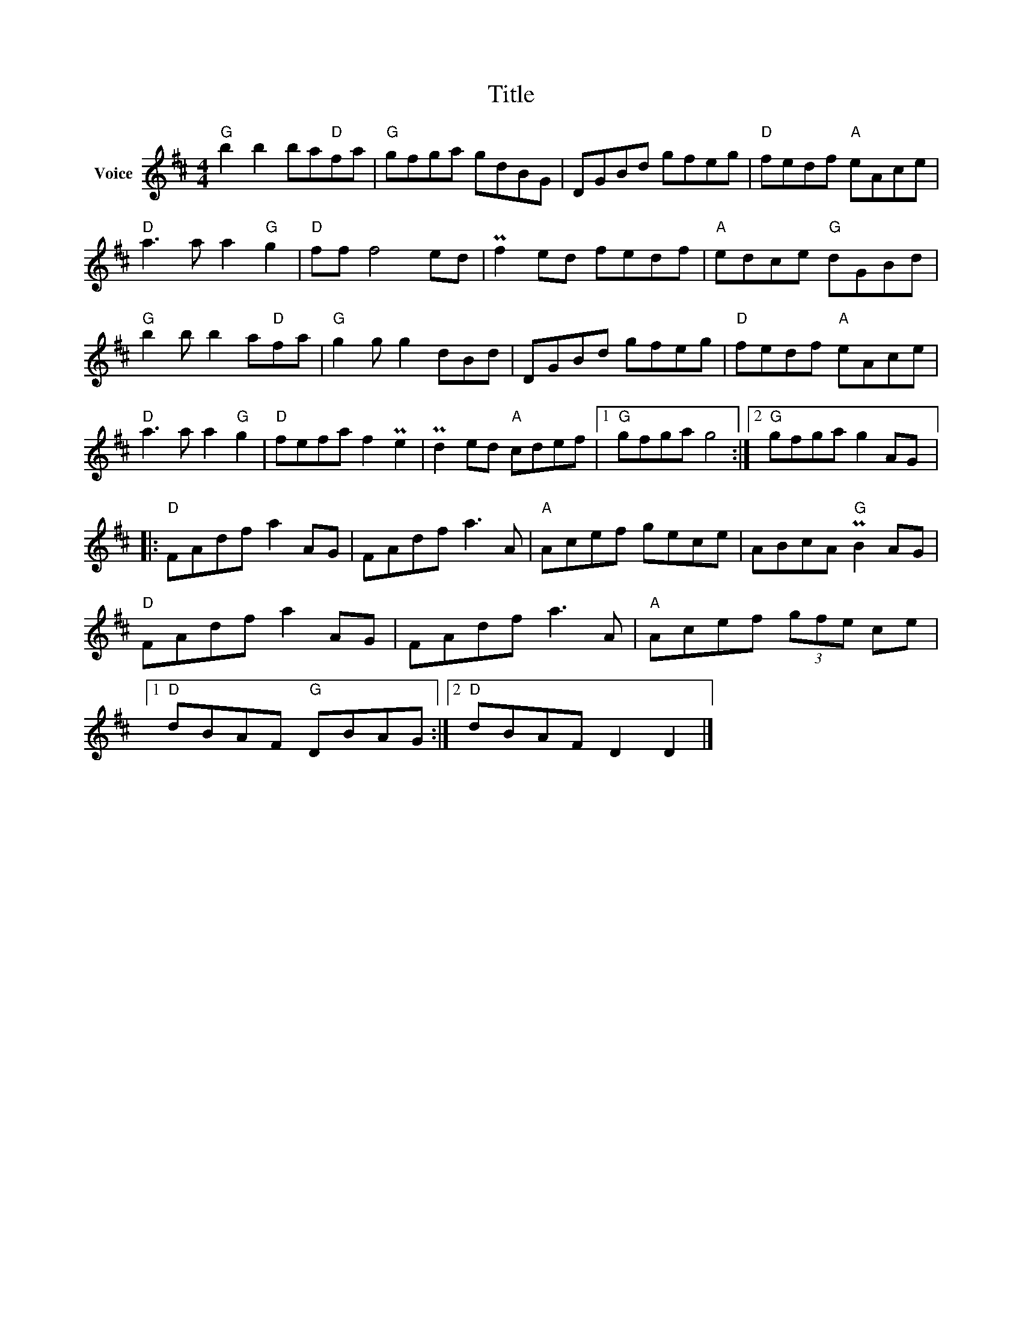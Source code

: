 X:1
T:Title
L:1/8
M:4/4
I:linebreak $
K:D
V:1 treble nm="Voice"
V:1
"G" b2 b2 ba"D"fa |"G" gfga gdBG | DGBd gfeg |"D" fedf"A" eAce |"D" a3 a a2"G" g2 |"D" ff f4 ed | %6
 Pf2 ed fedf |"A" edce"G" dGBd |"G" b2 b b2 a"D"fa |"G" g2 g g2 dBd | DGBd gfeg |"D" fedf"A" eAce | %12
"D" a3 a a2"G" g2 |"D" fefa f2 Pe2 | Pd2 ed"A" cdef |1"G" gfga g4 :|2"G" gfga g2 AG |: %17
"D" FAdf a2 AG | FAdf a3 A |"A" Acef gece | ABcA"G" PB2 AG |"D" FAdf a2 AG | FAdf a3 A | %23
"A" Acef (3gfe ce |1"D" dBAF"G" DBAG :|2"D" dBAF D2 D2 |] %26
